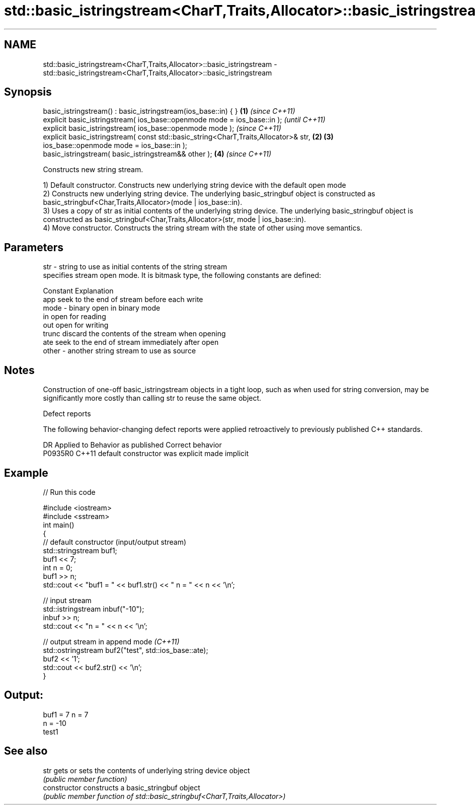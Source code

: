 .TH std::basic_istringstream<CharT,Traits,Allocator>::basic_istringstream 3 "2020.03.24" "http://cppreference.com" "C++ Standard Libary"
.SH NAME
std::basic_istringstream<CharT,Traits,Allocator>::basic_istringstream \- std::basic_istringstream<CharT,Traits,Allocator>::basic_istringstream

.SH Synopsis
   basic_istringstream() : basic_istringstream(ios_base::in) { }                       \fB(1)\fP \fI(since C++11)\fP
   explicit basic_istringstream( ios_base::openmode mode = ios_base::in );                               \fI(until C++11)\fP
   explicit basic_istringstream( ios_base::openmode mode );                                              \fI(since C++11)\fP
   explicit basic_istringstream( const std::basic_string<CharT,Traits,Allocator>& str, \fB(2)\fP \fB(3)\fP
   ios_base::openmode mode = ios_base::in );
   basic_istringstream( basic_istringstream&& other );                                     \fB(4)\fP           \fI(since C++11)\fP

   Constructs new string stream.

   1) Default constructor. Constructs new underlying string device with the default open mode
   2) Constructs new underlying string device. The underlying basic_stringbuf object is constructed as basic_stringbuf<Char,Traits,Allocator>(mode | ios_base::in).
   3) Uses a copy of str as initial contents of the underlying string device. The underlying basic_stringbuf object is constructed as basic_stringbuf<Char,Traits,Allocator>(str, mode | ios_base::in).
   4) Move constructor. Constructs the string stream with the state of other using move semantics.

.SH Parameters

   str   - string to use as initial contents of the string stream
           specifies stream open mode. It is bitmask type, the following constants are defined:

           Constant Explanation
           app      seek to the end of stream before each write
   mode  - binary   open in binary mode
           in       open for reading
           out      open for writing
           trunc    discard the contents of the stream when opening
           ate      seek to the end of stream immediately after open
   other - another string stream to use as source

.SH Notes

   Construction of one-off basic_istringstream objects in a tight loop, such as when used for string conversion, may be significantly more costly than calling str to reuse the same object.

  Defect reports

   The following behavior-changing defect reports were applied retroactively to previously published C++ standards.

     DR    Applied to      Behavior as published       Correct behavior
   P0935R0 C++11      default constructor was explicit made implicit

.SH Example

   
// Run this code

 #include <iostream>
 #include <sstream>
 int main()
 {
     // default constructor (input/output stream)
     std::stringstream buf1;
     buf1 << 7;
     int n = 0;
     buf1 >> n;
     std::cout << "buf1 = " << buf1.str() << " n = " << n << '\\n';

     // input stream
     std::istringstream inbuf("-10");
     inbuf >> n;
     std::cout << "n = " << n << '\\n';

     // output stream in append mode \fI(C++11)\fP
     std::ostringstream buf2("test", std::ios_base::ate);
     buf2 << '1';
     std::cout << buf2.str() << '\\n';
 }

.SH Output:

 buf1 = 7 n = 7
 n = -10
 test1

.SH See also

   str           gets or sets the contents of underlying string device object
                 \fI(public member function)\fP
   constructor   constructs a basic_stringbuf object
                 \fI(public member function of std::basic_stringbuf<CharT,Traits,Allocator>)\fP
